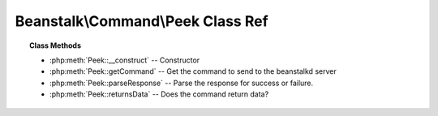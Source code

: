 Beanstalk\\Command\\Peek Class Ref
==================================

.. php:namespace:: Beanstalk\Command

.. php:class:: Peek

    :Extends: :php:class:`Beanstalk\\Command`
    :Description: The peek commands let the client inspect a job in the system
    :Author: Joshua Dechant <jdechant@shapeup.com>


    There are four variations. All but the first operate only on the currently used tube.
         - peek $id - return job $id
         - ready - return the next ready job
         - delayed - return the delayed job with the shortest delay left
         - buried - return the next job in the list of buried jobs

.. topic:: Class Methods

    * :php:meth:`Peek::__construct` -- Constructor
    * :php:meth:`Peek::getCommand` -- Get the command to send to the beanstalkd server
    * :php:meth:`Peek::parseResponse` -- Parse the response for success or failure.
    * :php:meth:`Peek::returnsData` -- Does the command return data?

.. php:method:: __construct( $what )

    :Description: Constructor
    :param mixed $what: What to peek. One of job id, "ready", "delayed", or "buried"

.. php:method:: getCommand(  )

    :Description: Get the command to send to the beanstalkd server
    :returns: *string*

.. php:method:: parseResponse( $response [ , $data = null , $conn = null ] )

    :Description: Parse the response for success or failure.
    :param string $response: Response line, i.e, first line in response
    :param string $data: Data recieved with reponse, if any, else null
    :param Beanstalk\Connection $conn: BeanstalkConnection use to send the command
    :returns: *\Beanstalk\Job*
    :throws: *\Beanstalk\Exception* When the job doesn't exist or there are no jobs in the requested state
    :throws: *\Beanstalk\Exception* When any other error occurs

.. php:method:: returnsData(  )

    :Description: Does the command return data?
    :returns: *boolean*


